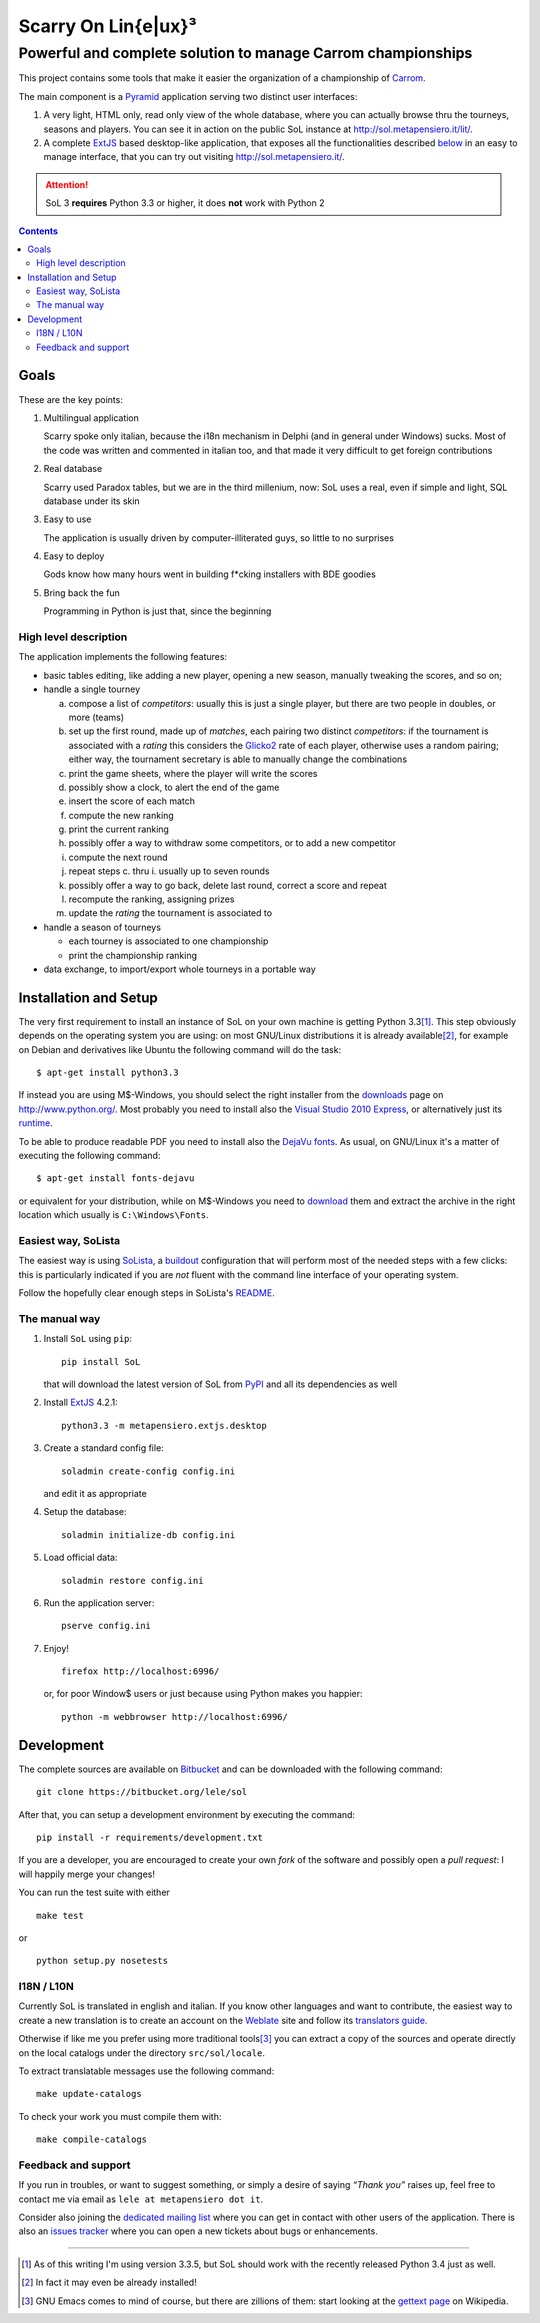 .. -*- coding: utf-8 -*-

======================
 Scarry On Lin{e|ux}³
======================

-------------------------------------------------------------
Powerful and complete solution to manage Carrom championships
-------------------------------------------------------------

This project contains some tools that make it easier the organization of a championship of
Carrom_.

The main component is a Pyramid_ application serving two distinct user interfaces:

1. A very light, HTML only, read only view of the whole database, where you can actually browse
   thru the tourneys, seasons and players. You can see it in action on the public SoL instance
   at http://sol.metapensiero.it/lit/.

2. A complete ExtJS_ based desktop-like application, that exposes all the functionalities
   described below__ in an easy to manage interface, that you can try out visiting
   http://sol.metapensiero.it/.

.. attention:: SoL 3 **requires** Python 3.3 or higher, it does **not** work with Python 2

__ Goals_

.. _Carrom: http://en.wikipedia.org/wiki/Carrom
.. _Pyramid: http://http://www.pylonsproject.org/
.. _ExtJS: http://www.sencha.com/products/extjs/

.. contents:: :depth: 2


Goals
=====

These are the key points:

1. Multilingual application

   Scarry spoke only italian, because the i18n mechanism in Delphi (and in general under
   Windows) sucks. Most of the code was written and commented in italian too, and that made it
   very difficult to get foreign contributions

2. Real database

   Scarry used Paradox tables, but we are in the third millenium, now: SoL uses a real, even if
   simple and light, SQL database under its skin

3. Easy to use

   The application is usually driven by computer-illiterated guys, so little to no surprises

4. Easy to deploy

   Gods know how many hours went in building f*cking installers with BDE goodies

5. Bring back the fun

   Programming in Python is just that, since the beginning


High level description
----------------------

The application implements the following features:

* basic tables editing, like adding a new player, opening a new season, manually tweaking the
  scores, and so on;

* handle a single tourney

  a. compose a list of `competitors`: usually this is just a single player, but there are two
     people in doubles, or more (teams)

  b. set up the first round, made up of `matches`, each pairing two distinct `competitors`: if
     the tournament is associated with a `rating` this considers the Glicko2__ rate of each
     player, otherwise uses a random pairing; either way, the tournament secretary is able to
     manually change the combinations

  c. print the game sheets, where the player will write the scores

  d. possibly show a clock, to alert the end of the game

  e. insert the score of each match

  f. compute the new ranking

  g. print the current ranking

  h. possibly offer a way to withdraw some competitors, or to add a new competitor

  i. compute the next round

  j. repeat steps c. thru i. usually up to seven rounds

  k. possibly offer a way to go back, delete last round, correct a score and repeat

  l. recompute the ranking, assigning prizes

  m. update the `rating` the tournament is associated to

* handle a season of tourneys

  * each tourney is associated to one championship

  * print the championship ranking

* data exchange, to import/export whole tourneys in a portable way

__ http://en.wikipedia.org/wiki/Glicko_rating_system


Installation and Setup
======================

The very first requirement to install an instance of SoL on your own machine is getting Python
3.3\ [#]_. This step obviously depends on the operating system you are using: on most GNU/Linux
distributions it is already available\ [#]_, for example on Debian and derivatives like Ubuntu
the following command will do the task::

  $ apt-get install python3.3

If instead you are using M$-Windows, you should select the right installer from the downloads__
page on http://www.python.org/. Most probably you need to install also the `Visual Studio 2010
Express`__, or alternatively just its runtime__.

To be able to produce readable PDF you need to install also the `DejaVu fonts`__. As usual, on
GNU/Linux it's a matter of executing the following command::

  $ apt-get install fonts-dejavu

or equivalent for your distribution, while on M$-Windows you need to download__ them and
extract the archive in the right location which usually is ``C:\Windows\Fonts``.

__ http://www.python.org/downloads/windows/
__ http://www.visualstudio.com/downloads/download-visual-studio-vs#d-2010-express
__ http://www.microsoft.com/en-us/download/details.aspx?id=5555
__ http://dejavu-fonts.org/wiki/Main_Page
__ http://sourceforge.net/projects/dejavu/files/dejavu/2.34/dejavu-fonts-ttf-2.34.zip


Easiest way, SoLista
--------------------

The easiest way is using SoLista_, a buildout_ configuration that will perform most of the
needed steps with a few clicks: this is particularly indicated if you are *not* fluent with the
command line interface of your operating system.

Follow the hopefully clear enough steps in SoLista's `README`__.

.. _SoLista: https://bitbucket.org/lele/solista/
.. _buildout: http://www.buildout.org/en/latest/
__ https://bitbucket.org/lele/solista/src/master/README.rst


The manual way
--------------

1. Install ``SoL`` using ``pip``::

    pip install SoL

   that will download the latest version of SoL from PyPI__ and all its dependencies as well

   __ https://pypi.python.org/pypi/SoL

2. Install ExtJS_ 4.2.1::

    python3.3 -m metapensiero.extjs.desktop

3. Create a standard config file::

    soladmin create-config config.ini

   and edit it as appropriate

4. Setup the database::

    soladmin initialize-db config.ini

5. Load official data::

    soladmin restore config.ini

6. Run the application server::

    pserve config.ini

7. Enjoy!
   ::

    firefox http://localhost:6996/

   or, for poor Window$ users or just because using Python makes you
   happier::

    python -m webbrowser http://localhost:6996/


Development
===========

The complete sources are available on Bitbucket__ and can be downloaded with the following
command::

    git clone https://bitbucket.org/lele/sol

After that, you can setup a development environment by executing the command::

    pip install -r requirements/development.txt

If you are a developer, you are encouraged to create your own `fork` of the software and
possibly open a `pull request`: I will happily merge your changes!

You can run the test suite with either

::

    make test

or

::

    python setup.py nosetests

__ https://bitbucket.org/lele/sol


I18N / L10N
-----------

Currently SoL is translated in english and italian. If you know other languages and want to
contribute, the easiest way to create a new translation is to create an account on the
Weblate__ site and follow its `translators guide`__.

Otherwise if like me you prefer using more traditional tools\ [#]_ you can extract a copy of
the sources and operate directly on the local catalogs under the directory ``src/sol/locale``.

To extract translatable messages use the following command::

    make update-catalogs

To check your work you must compile them with::

    make compile-catalogs

__ https://hosted.weblate.org/projects/sol/
__ http://docs.weblate.org/en/latest/user/index.html


Feedback and support
--------------------

If you run in troubles, or want to suggest something, or simply a desire of saying *“Thank
you”* raises up, feel free to contact me via email as ``lele at metapensiero dot it``.

Consider also joining the `dedicated mailing list`__ where you can get in contact with other
users of the application. There is also an `issues tracker`__ where you can open a new tickets
about bugs or enhancements.

__ https://groups.google.com/d/forum/sol-users
__ https://bitbucket.org/lele/sol/issues

-----

.. [#] As of this writing I'm using version 3.3.5, but SoL should work with the recently
       released Python 3.4 just as well.

.. [#] In fact it may even be already installed!

.. [#] GNU Emacs comes to mind of course, but there are zillions of them: start looking at the
       `gettext page <http://en.wikipedia.org/wiki/Gettext>`_ on Wikipedia.
